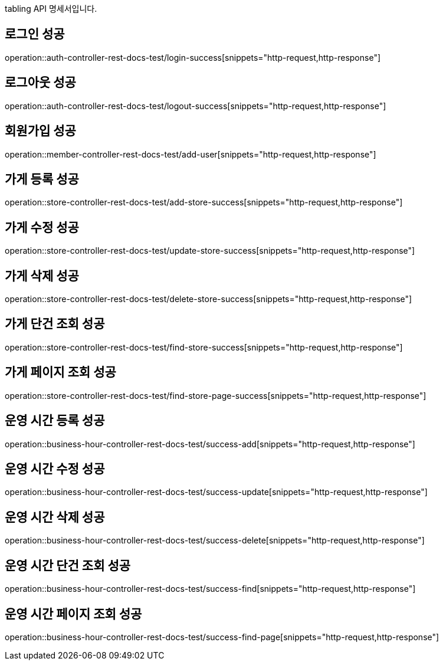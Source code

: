 tabling API 명세서입니다.

== 로그인 성공

operation::auth-controller-rest-docs-test/login-success[snippets="http-request,http-response"]

== 로그아웃 성공

operation::auth-controller-rest-docs-test/logout-success[snippets="http-request,http-response"]

== 회원가입 성공

operation::member-controller-rest-docs-test/add-user[snippets="http-request,http-response"]

== 가게 등록 성공

operation::store-controller-rest-docs-test/add-store-success[snippets="http-request,http-response"]

== 가게 수정 성공

operation::store-controller-rest-docs-test/update-store-success[snippets="http-request,http-response"]

== 가게 삭제 성공

operation::store-controller-rest-docs-test/delete-store-success[snippets="http-request,http-response"]

== 가게 단건 조회 성공

operation::store-controller-rest-docs-test/find-store-success[snippets="http-request,http-response"]

== 가게 페이지 조회 성공

operation::store-controller-rest-docs-test/find-store-page-success[snippets="http-request,http-response"]

== 운영 시간 등록 성공

operation::business-hour-controller-rest-docs-test/success-add[snippets="http-request,http-response"]

== 운영 시간 수정 성공

operation::business-hour-controller-rest-docs-test/success-update[snippets="http-request,http-response"]

== 운영 시간 삭제 성공

operation::business-hour-controller-rest-docs-test/success-delete[snippets="http-request,http-response"]

== 운영 시간 단건 조회 성공

operation::business-hour-controller-rest-docs-test/success-find[snippets="http-request,http-response"]

== 운영 시간 페이지 조회 성공

operation::business-hour-controller-rest-docs-test/success-find-page[snippets="http-request,http-response"]